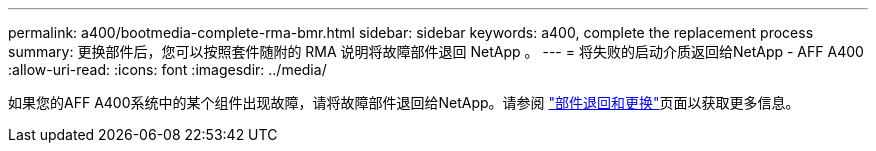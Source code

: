 ---
permalink: a400/bootmedia-complete-rma-bmr.html 
sidebar: sidebar 
keywords: a400, complete the replacement process 
summary: 更换部件后，您可以按照套件随附的 RMA 说明将故障部件退回 NetApp 。 
---
= 将失败的启动介质返回给NetApp - AFF A400
:allow-uri-read: 
:icons: font
:imagesdir: ../media/


[role="lead"]
如果您的AFF A400系统中的某个组件出现故障，请将故障部件退回给NetApp。请参阅 https://mysupport.netapp.com/site/info/rma["部件退回和更换"]页面以获取更多信息。

